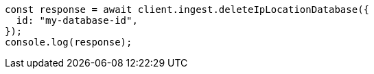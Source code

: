 // This file is autogenerated, DO NOT EDIT
// Use `node scripts/generate-docs-examples.js` to generate the docs examples

[source, js]
----
const response = await client.ingest.deleteIpLocationDatabase({
  id: "my-database-id",
});
console.log(response);
----
